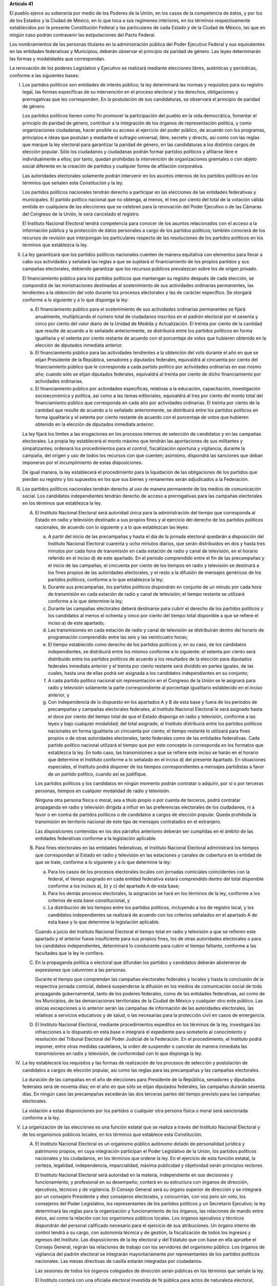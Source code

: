 **Artículo 41**

El pueblo ejerce su soberanía por medio de los Poderes de la Unión, en
los casos de la competencia de éstos, y por los de los Estados y la
Ciudad de México, en lo que toca a sus regímenes interiores, en los
términos respectivamente establecidos por la presente Constitución
Federal y las particulares de cada Estado y de la Ciudad de México, las
que en ningún caso podrán contravenir las estipulaciones del Pacto
Federal.

Los nombramientos de las personas titulares en la administración pública
del Poder Ejecutivo Federal y sus equivalentes en las entidades
federativas y Municipios, deberán observar el principio de paridad de
género. Las leyes determinarán las formas y modalidades que
correspondan.

La renovación de los poderes Legislativo y Ejecutivo se realizará
mediante elecciones libres, auténticas y periódicas, conforme a las
siguientes bases:

I. Los partidos políticos son entidades de interés público; la ley
   determinará las normas y requisitos para su registro legal, las
   formas específicas de su intervención en el proceso electoral y los
   derechos, obligaciones y prerrogativas que les corresponden. En la
   postulación de sus candidaturas, se observará el principio de paridad
   de género.

   Los partidos políticos tienen como fin promover la participación del
   pueblo en la vida democrática, fomentar el principio de paridad de
   género, contribuir a la integración de los órganos de representación
   política, y como organizaciones ciudadanas, hacer posible su acceso
   al ejercicio del poder público, de acuerdo con los programas,
   principios e ideas que postulan y mediante el sufragio universal,
   libre, secreto y directo, así como con las reglas que marque la ley
   electoral para garantizar la paridad de género, en las candidaturas a
   los distintos cargos de elección popular. Sólo los ciudadanos y
   ciudadanas podrán formar partidos políticos y afiliarse libre e
   individualmente a ellos; por tanto, quedan prohibidas la intervención
   de organizaciones gremiales o con objeto social diferente en la
   creación de partidos y cualquier forma de afiliación corporativa.

   Las autoridades electorales solamente podrán intervenir en los
   asuntos internos de los partidos políticos en los términos que
   señalen esta Constitución y la ley.

   Los partidos políticos nacionales tendrán derecho a participar en las
   elecciones de las entidades federativas y municipales. El partido
   político nacional que no obtenga, al menos, el tres por ciento del
   total de la votación válida emitida en cualquiera de las elecciones
   que se celebren para la renovación del Poder Ejecutivo o de las
   Cámaras del Congreso de la Unión, le será cancelado el registro.

   El Instituto Nacional Electoral tendrá competencia para conocer de
   los asuntos relacionados con el acceso a la información pública y la
   protección de datos personales a cargo de los partidos políticos;
   también conocerá de los recursos de revisión que interpongan los
   particulares respecto de las resoluciones de los partidos políticos
   en los términos que establezca la ley.

II. La ley garantizará que los partidos políticos nacionales cuenten de
    manera equitativa con elementos para llevar a cabo sus actividades y
    señalará las reglas a que se sujetará el financiamiento de los
    propios partidos y sus campañas electorales, debiendo garantizar que
    los recursos públicos prevalezcan sobre los de origen privado.

    El financiamiento público para los partidos políticos que mantengan
    su registro después de cada elección, se compondrá de las
    ministraciones destinadas al sostenimiento de sus actividades
    ordinarias permanentes, las tendientes a la obtención del voto
    durante los procesos electorales y las de carácter específico. Se
    otorgará conforme a lo siguiente y a lo que disponga la ley:

    a. El financiamiento público para el sostenimiento de sus
       actividades ordinarias permanentes se fijará anualmente,
       multiplicando el número total de ciudadanos inscritos en el
       padrón electoral por el sesenta y cinco por ciento del valor
       diario de la Unidad de Medida y Actualización. El treinta por
       ciento de la cantidad que resulte de acuerdo a lo señalado
       anteriormente, se distribuirá entre los partidos políticos en
       forma igualitaria y el setenta por ciento restante de acuerdo con
       el porcentaje de votos que hubieren obtenido en la elección de
       diputados inmediata anterior.

    b. El financiamiento público para las actividades tendientes a la
       obtención del voto durante el año en que se elijan Presidente de
       la República, senadores y diputados federales, equivaldrá al
       cincuenta por ciento del financiamiento público que le
       corresponda a cada partido político por actividades ordinarias en
       ese mismo año; cuando sólo se elijan diputados federales,
       equivaldrá al treinta por ciento de dicho financiamiento por
       actividades ordinarias.

    c. El financiamiento público por actividades específicas, relativas
       a la educación, capacitación, investigación socioeconómica y
       política, así como a las tareas editoriales, equivaldrá al tres
       por ciento del monto total del financiamiento público que
       corresponda en cada año por actividades ordinarias. El treinta
       por ciento de la cantidad que resulte de acuerdo a lo señalado
       anteriormente, se distribuirá entre los partidos políticos en
       forma igualitaria y el setenta por ciento restante de acuerdo con
       el porcentaje de votos que hubieren obtenido en la elección de
       diputados inmediata anterior.

    La ley fijará los límites a las erogaciones en los procesos internos
    de selección de candidatos y en las campañas electorales. La propia
    ley establecerá el monto máximo que tendrán las aportaciones de sus
    militantes y simpatizantes; ordenará los procedimientos para el
    control, fiscalización oportuna y vigilancia, durante la campaña,
    del origen y uso de todos los recursos con que cuenten; asimismo,
    dispondrá las sanciones que deban imponerse por el incumplimiento de
    estas disposiciones.

    De igual manera, la ley establecerá el procedimiento para la
    liquidación de las obligaciones de los partidos que pierdan su
    registro y los supuestos en los que sus bienes y remanentes serán
    adjudicados a la Federación.

III. Los partidos políticos nacionales tendrán derecho al uso de manera
     permanente de los medios de comunicación social. Los candidatos
     independientes tendrán derecho de acceso a prerrogativas para las
     campañas electorales en los términos que establezca la ley.

     A. El Instituto Nacional Electoral será autoridad única para la
        administración del tiempo que corresponda al Estado en radio y
        televisión destinado a sus propios fines y al ejercicio del
        derecho de los partidos políticos nacionales, de acuerdo con lo
        siguiente y a lo que establezcan las leyes:

        a. A partir del inicio de las precampañas y hasta el día de la
           jornada electoral quedarán a disposición del Instituto
           Nacional Electoral cuarenta y ocho minutos diarios, que serán
           distribuidos en dos y hasta tres minutos por cada hora de
           transmisión en cada estación de radio y canal de televisión,
           en el horario referido en el inciso d) de este apartado. En
           el período comprendido entre el fin de las precampañas y el
           inicio de las campañas, el cincuenta por ciento de los
           tiempos en radio y televisión se destinará a los fines
           propios de las autoridades electorales, y el resto a la
           difusión de mensajes genéricos de los partidos políticos,
           conforme a lo que establezca la ley;

        b. Durante sus precampañas, los partidos políticos dispondrán en
           conjunto de un minuto por cada hora de transmisión en cada
           estación de radio y canal de televisión; el tiempo restante
           se utilizará conforme a lo que determine la ley;

        c. Durante las campañas electorales deberá destinarse para
           cubrir el derecho de los partidos políticos y los candidatos
           al menos el ochenta y cinco por ciento del tiempo total
           disponible a que se refiere el inciso a) de este apartado;

        d. Las transmisiones en cada estación de radio y canal de
           televisión se distribuirán dentro del horario de programación
           comprendido entre las seis y las veinticuatro horas;

        e. El tiempo establecido como derecho de los partidos políticos
           y, en su caso, de los candidatos independientes, se
           distribuirá entre los mismos conforme a lo siguiente: el
           setenta por ciento será distribuido entre los partidos
           políticos de acuerdo a los resultados de la elección para
           diputados federales inmediata anterior y el treinta por
           ciento restante será dividido en partes iguales, de las
           cuales, hasta una de ellas podrá ser asignada a los
           candidatos independientes en su conjunto;

        f. A cada partido político nacional sin representación en el
           Congreso de la Unión se le asignará para radio y televisión
           solamente la parte correspondiente al porcentaje igualitario
           establecido en el inciso anterior, y

        g. Con independencia de lo dispuesto en los apartados A y B de
           esta base y fuera de los períodos de precampañas y campañas
           electorales federales, al Instituto Nacional Electoral le
           será asignado hasta el doce por ciento del tiempo total de
           que el Estado disponga en radio y televisión, conforme a las
           leyes y bajo cualquier modalidad; del total asignado, el
           Instituto distribuirá entre los partidos políticos nacionales
           en forma igualitaria un cincuenta por ciento; el tiempo
           restante lo utilizará para fines propios o de otras
           autoridades electorales, tanto federales como de las
           entidades federativas. Cada partido político nacional
           utilizará el tiempo que por este concepto le corresponda en
           los formatos que establezca la ley. En todo caso, las
           transmisiones a que se refiere este inciso se harán en el
           horario que determine el Instituto conforme a lo señalado en
           el inciso d) del presente Apartado. En situaciones
           especiales, el Instituto podrá disponer de los tiempos
           correspondientes a mensajes partidistas a favor de un partido
           político, cuando así se justifique.

        Los partidos políticos y los candidatos en ningún momento podrán
        contratar o adquirir, por sí o por terceras personas, tiempos en
        cualquier modalidad de radio y televisión.

        Ninguna otra persona física o moral, sea a título propio o por
        cuenta de terceros, podrá contratar propaganda en radio y
        televisión dirigida a influir en las preferencias electorales de
        los ciudadanos, ni a favor o en contra de partidos políticos o
        de candidatos a cargos de elección popular. Queda prohibida la
        transmisión en territorio nacional de este tipo de mensajes
        contratados en el extranjero.

        Las disposiciones contenidas en los dos párrafos anteriores
        deberán ser cumplidas en el ámbito de las entidades federativas
        conforme a la legislación aplicable.

     B. Para fines electorales en las entidades federativas, el
        Instituto Nacional Electoral administrará los tiempos que
        correspondan al Estado en radio y televisión en las estaciones y
        canales de cobertura en la entidad de que se trate, conforme a
        lo siguiente y a lo que determine la ley:

        a. Para los casos de los procesos electorales locales con
           jornadas comiciales coincidentes con la federal, el tiempo
           asignado en cada entidad federativa estará comprendido dentro
           del total disponible conforme a los incisos a), b) y c) del
           apartado A de esta base;

        b. Para los demás procesos electorales, la asignación se hará en
           los términos de la ley, conforme a los criterios de esta base
           constitucional, y

        c. La distribución de los tiempos entre los partidos políticos,
           incluyendo a los de registro local, y los candidatos
           independientes se realizará de acuerdo con los criterios
           señalados en el apartado A de esta base y lo que determine la
           legislación aplicable.

        Cuando a juicio del Instituto Nacional Electoral el tiempo total
        en radio y televisión a que se refieren este apartado y el
        anterior fuese insuficiente para sus propios fines, los de otras
        autoridades electorales o para los candidatos independientes,
        determinará lo conducente para cubrir el tiempo faltante,
        conforme a las facultades que la ley le confiera.

     C. En la propaganda política o electoral que difundan los partidos
        y candidatos deberán abstenerse de expresiones que calumnien a
        las personas.

        Durante el tiempo que comprendan las campañas electorales
        federales y locales y hasta la conclusión de la respectiva
        jornada comicial, deberá suspenderse la difusión en los medios
        de comunicación social de toda propaganda gubernamental, tanto
        de los poderes federales, como de las entidades federativas, así
        como de los Municipios, de las demarcaciones territoriales de la
        Ciudad de México y cualquier otro ente público. Las únicas
        excepciones a lo anterior serán las campañas de información de
        las autoridades electorales, las relativas a servicios
        educativos y de salud, o las necesarias para la protección civil
        en casos de emergencia.

     D. El Instituto Nacional Electoral, mediante procedimientos
        expeditos en los términos de la ley, investigará las
        infracciones a lo dispuesto en esta base e integrará el
        expediente para someterlo al conocimiento y resolución del
        Tribunal Electoral del Poder Judicial de la Federación. En el
        procedimiento, el Instituto podrá imponer, entre otras medidas
        cautelares, la orden de suspender o cancelar de manera inmediata
        las transmisiones en radio y televisión, de conformidad con lo
        que disponga la ley.

IV. La ley establecerá los requisitos y las formas de realización de los
    procesos de selección y postulación de candidatos a cargos de
    elección popular, así como las reglas para las precampañas y las
    campañas electorales.

    La duración de las campañas en el año de elecciones para Presidente
    de la República, senadores y diputados federales será de noventa
    días; en el año en que sólo se elijan diputados federales, las
    campañas durarán sesenta días. En ningún caso las precampañas
    excederán las dos terceras partes del tiempo previsto para las
    campañas electorales.

    La violación a estas disposiciones por los partidos o cualquier otra
    persona física o moral será sancionada conforme a la ley.

V. La organización de las elecciones es una función estatal que se
   realiza a través del Instituto Nacional Electoral y de los organismos
   públicos locales, en los términos que establece esta Constitución.

   A. El Instituto Nacional Electoral es un organismo público autónomo
      dotado de personalidad jurídica y patrimonio propios, en cuya
      integración participan el Poder Legislativo de la Unión, los
      partidos políticos nacionales y los ciudadanos, en los términos
      que ordene la ley. En el ejercicio de esta función estatal, la
      certeza, legalidad, independencia, imparcialidad, máxima
      publicidad y objetividad serán principios rectores.

      El Instituto Nacional Electoral será autoridad en la materia,
      independiente en sus decisiones y funcionamiento, y profesional en
      su desempeño; contará en su estructura con órganos de dirección,
      ejecutivos, técnicos y de vigilancia. El Consejo General será su
      órgano superior de dirección y se integrará por un consejero
      Presidente y diez consejeros electorales, y concurrirán, con voz
      pero sin voto, los consejeros del Poder Legislativo, los
      representantes de los partidos políticos y un Secretario
      Ejecutivo; la ley determinará las reglas para la organización y
      funcionamiento de los órganos, las relaciones de mando entre
      éstos, así como la relación con los organismos públicos locales.
      Los órganos ejecutivos y técnicos dispondrán del personal
      calificado necesario para el ejercicio de sus atribuciones. Un
      órgano interno de control tendrá a su cargo, con autonomía técnica
      y de gestión, la fiscalización de todos los ingresos y egresos del
      Instituto. Las disposiciones de la ley electoral y del Estatuto
      que con base en ella apruebe el Consejo General, regirán las
      relaciones de trabajo con los servidores del organismo
      público. Los órganos de vigilancia del padrón electoral se
      integrarán mayoritariamente por representantes de los partidos
      políticos nacionales. Las mesas directivas de casilla estarán
      integradas por ciudadanos.

      Las sesiones de todos los órganos colegiados de dirección serán
      públicas en los términos que señale la ley.

      El Instituto contará con una oficialía electoral investida de fé
      pública para actos de naturaleza electoral, cuyas atribuciones y
      funcionamiento serán reguladas por la ley.

      El consejero Presidente y los consejeros electorales durarán en su
      cargo nueve años y no podrán ser reelectos. Serán electos por el
      voto de las dos terceras partes de los miembros presentes de la
      Cámara de Diputados, mediante el siguiente procedimiento:

      a. La Cámara de Diputados emitirá el acuerdo para la elección del
         consejero Presidente y los consejeros electorales, que
         contendrá la convocatoria pública, las etapas completas para el
         procedimiento, sus fechas límites y plazos improrrogables, así
         como el proceso para la designación de un comité técnico de
         evaluación, integrado por cinco personas de reconocido
         prestigio, de las cuales tres serán nombradas por el órgano de
         dirección política de la Cámara de Diputados y dos por la
         Comisión Nacional de los Derechos Humanos;

      b. El comité recibirá la lista completa de los aspirantes que
         concurran a la convocatoria pública, evaluará el cumplimiento
         de los requisitos constitucionales y legales, así como su
         idoneidad para desempeñar el cargo; seleccionará a los mejor
         evaluados en una proporción de cinco personas por cada cargo
         vacante, y remitirá la relación correspondiente al órgano de
         dirección política de la Cámara de Diputados;

      c. El órgano de dirección política impulsará la construcción de
         los acuerdos para la elección del consejero Presidente y los
         consejeros electorales, a fin de que una vez realizada la
         votación por este órgano en los términos de la ley, se remita
         al Pleno de la Cámara la propuesta con las designaciones
         correspondientes;

      d. Vencido el plazo que para el efecto se establezca en el acuerdo
         a que se refiere el inciso a), sin que el órgano de dirección
         política de la Cámara haya realizado la votación o remisión
         previstas en el inciso anterior, o habiéndolo hecho, no se
         alcance la votación requerida en el Pleno, se deberá convocar a
         éste a una sesión en la que se realizará la elección mediante
         insaculación de la lista conformada por el comité de
         evaluación;

      e. Al vencimiento del plazo fijado en el acuerdo referido en el
         inciso a), sin que se hubiere concretado la elección en los
         términos de los incisos c) y d), el Pleno de la Suprema Corte
         de Justicia de la Nación realizará, en sesión pública, la
         designación mediante insaculación de la lista conformada por el
         comité de evaluación.

      De darse la falta absoluta del consejero Presidente o de
      cualquiera de los consejeros electorales durante los primeros seis
      años de su encargo, se elegirá un sustituto para concluir el
      período de la vacante. Si la falta ocurriese dentro de los últimos
      tres años, se elegirá a un consejero para un nuevo periodo.

      El consejero Presidente y los consejeros electorales no podrán
      tener otro empleo, cargo o comisión, con excepción de aquellos en
      que actúen en representación del Consejo General y los no
      remunerados que desempeñen en asociaciones docentes, científicas,
      culturales, de investigación o de beneficencia.

      El titular del órgano interno de control del Instituto será
      designado por la Cámara de Diputados con el voto de las dos
      terceras partes de sus miembros presentes a propuesta de
      instituciones públicas de educación superior, en la forma y
      términos que determine la ley. Durará seis años en el cargo y
      podrá ser reelecto por una sola vez. Estará adscrito
      administrativamente a la presidencia del Consejo General y
      mantendrá la coordinación técnica necesaria con la Auditoría
      Superior de la Federación.

      El Secretario Ejecutivo será nombrado con el voto de las dos
      terceras partes del Consejo General a propuesta de su Presidente.

      La ley establecerá los requisitos que deberán reunir para su
      designación el consejero Presidente del Consejo General, los
      consejeros electorales, el titular del órgano interno de control y
      el Secretario Ejecutivo del Instituto Nacional Electoral. Quienes
      hayan fungido como consejero Presidente, consejeros electorales y
      Secretario Ejecutivo no podrán desempeñar cargos en los poderes
      públicos en cuya elección hayan participado, de dirigencia
      partidista, ni ser postulados a cargos de elección popular,
      durante los dos años siguientes a la fecha de conclusión de su
      encargo.

      Los consejeros del Poder Legislativo serán propuestos por los
      grupos parlamentarios con afiliación de partido en alguna de las
      Cámaras. Sólo habrá un consejero por cada grupo parlamentario no
      obstante su reconocimiento en ambas Cámaras del Congreso de la
      Unión.

   B. Corresponde al Instituto Nacional Electoral en los términos que
      establecen esta Constitución y las leyes:

      a. Para los procesos electorales federales y locales:

         1. La capacitación electoral;

         2. La geografía electoral, así como el diseño y determinación
            de los distritos electorales y división del territorio en
            secciones electorales;

         3. El padrón y la lista de electores;

         4. La ubicación de las casillas y la designación de los
            funcionarios de sus mesas directivas;

         5. Las reglas, lineamientos, criterios y formatos en materia de
            resultados preliminares; encuestas o sondeos de opinión;
            observación electoral; conteos rápidos; impresión de
            documentos y producción de materiales electorales;

         6. La fiscalización de los ingresos y egresos de los partidos
            políticos y candidatos, y

         7. Las demás que determine la ley.

      b. Para los procesos electorales federales:

         1. Los derechos y el acceso a las prerrogativas de los
            candidatos y partidos políticos;

         2. La preparación de la jornada electoral;

         3. La impresión de documentos y la producción de materiales
            electorales;

         4. Los escrutinios y cómputos en los términos que señale la
            ley;

         5. La declaración de validez y el otorgamiento de constancias
            en las elecciones de diputados y senadores;

         6. El cómputo de la elección de Presidente de los Estados
            Unidos Mexicanos en cada uno de los distritos electorales
            uninominales, y

         7. Las demás que determine la ley.

      c. Para los procesos de revocación de mandato, en los términos del
         artículo 35, fracción IX, el Instituto Nacional Electoral
         deberá realizar aquellas funciones que correspondan para su
         debida implementación.

      El Instituto Nacional Electoral asumirá mediante convenio con las
      autoridades competentes de las entidades federativas que así lo
      soliciten la organización de procesos electorales, de consulta
      popular y de revocación de mandato en el ámbito de aquéllas, en
      los términos que disponga su Constitución y la legislación
      aplicable. A petición de los partidos políticos y con cargo a sus
      prerrogativas, en los términos que establezca la ley, podrá
      organizar las elecciones de sus dirigentes.

      La fiscalización de las finanzas de los partidos políticos y de
      las campañas de los candidatos estará a cargo del Consejo General
      del Instituto Nacional Electoral. La ley desarrollará las
      atribuciones del Consejo para la realización de dicha función, así
      como la definición de los órganos técnicos dependientes del mismo,
      responsables de realizar las revisiones e instruir los
      procedimientos para la aplicación de las sanciones
      correspondientes. En el cumplimiento de sus atribuciones, el
      Consejo General no estará limitado por los secretos bancario,
      fiduciario y fiscal, y contará con el apoyo de las autoridades
      federales y locales.

      En caso de que el Instituto Nacional Electoral delegue la función
      de fiscalización, su órgano técnico será el conducto para superar
      la limitación a que se refiere el párrafo anterior.

   C. En las entidades federativas, las elecciones locales y, en su
      caso, las consultas populares y los procesos de revocación de
      mandato, estarán a cargo de organismos públicos locales en los
      términos de esta Constitución, que ejercerán funciones en las
      siguientes materias:

      1. Derechos y el acceso a las prerrogativas de los candidatos y
         partidos políticos;

      2. Educación cívica;

      3. Preparación de la jornada electoral;

      4. Impresión de documentos y la producción de materiales
         electorales;

      5. Escrutinios y cómputos en los términos que señale la ley;

      6. Declaración de validez y el otorgamiento de constancias en las
         elecciones locales;

      7. Cómputo de la elección del titular del poder ejecutivo;

      8. Resultados preliminares; encuestas o sondeos de opinión;
         observación electoral, y conteos rápidos, conforme a los
         lineamientos establecidos en el Apartado anterior;

      9. Organización, desarrollo, cómputo y declaración de resultados
         en los mecanismos de participación ciudadana que prevea la
         legislación local;

      10. Todas las no reservadas al Instituto Nacional Electoral, y

      11. Las que determine la ley.

      En los supuestos que establezca la ley y con la aprobación de una
      mayoría de cuando menos ocho votos del Consejo General, el
      Instituto Nacional Electoral podrá:

      a. Asumir directamente la realización de las actividades propias
         de la función electoral que corresponden a los órganos
         electorales locales;

      b. Delegar en dichos órganos electorales las atribuciones a que se
         refiere el inciso a) del Apartado B de esta Base, sin perjuicio
         de reasumir su ejercicio directo en cualquier momento, o

      c. Atraer a su conocimiento cualquier asunto de la competencia de
         los órganos electorales locales, cuando su trascendencia así lo
         amerite o para sentar un criterio de interpretación.

      Corresponde al Instituto Nacional Electoral designar y remover a
      los integrantes del órgano superior de dirección de los organismos
      públicos locales, en los términos de esta Constitución.

   D. El Servicio Profesional Electoral Nacional comprende la selección,
      ingreso, capacitación, profesionalización, promoción, evaluación,
      rotación, permanencia y disciplina, de los servidores públicos de
      los órganos ejecutivos y técnicos del Instituto Nacional Electoral
      y de los organismos públicos locales de las entidades federativas
      en materia electoral. El Instituto Nacional Electoral regulará la
      organización y funcionamiento de este Servicio.

VI. Para garantizar los principios de constitucionalidad y legalidad de
    los actos y resoluciones electorales, incluidos los relativos a los
    procesos de consulta popular y de revocación de mandato, se
    establecerá un sistema de medios de impugnación en los términos que
    señalen esta Constitución y la ley. Dicho sistema dará definitividad
    a las distintas etapas de los procesos electorales, de consulta
    popular y de revocación de mandato, y garantizará la protección de
    los derechos políticos de los ciudadanos de votar, ser votados y de
    asociación, en los términos del artículo 99 de esta Constitución.

    En materia electoral la interposición de los medios de impugnación,
    constitucionales o legales, no producirá efectos suspensivos sobre
    la resolución o el acto impugnado.

    La ley establecerá el sistema de nulidades de las elecciones
    federales o locales por violaciones graves, dolosas y determinantes
    en los siguientes casos:

    a. Se exceda el gasto de campaña en un cinco por ciento del monto
       total autorizado;

    b. Se compre o adquiera cobertura informativa o tiempos en radio y
       televisión, fuera de los supuestos previstos en la ley;

    c. Se reciban o utilicen recursos de procedencia ilícita o recursos
       públicos en las campañas.

    Dichas violaciones deberán acreditarse de manera objetiva y
    material. Se presumirá que las violaciones son determinantes cuando
    la diferencia entre la votación obtenida entre el primero y el
    segundo lugar sea menor al cinco por ciento.

    En caso de nulidad de la elección, se convocará a una elección
    extraordinaria, en la que no podrá participar la persona sancionada.
